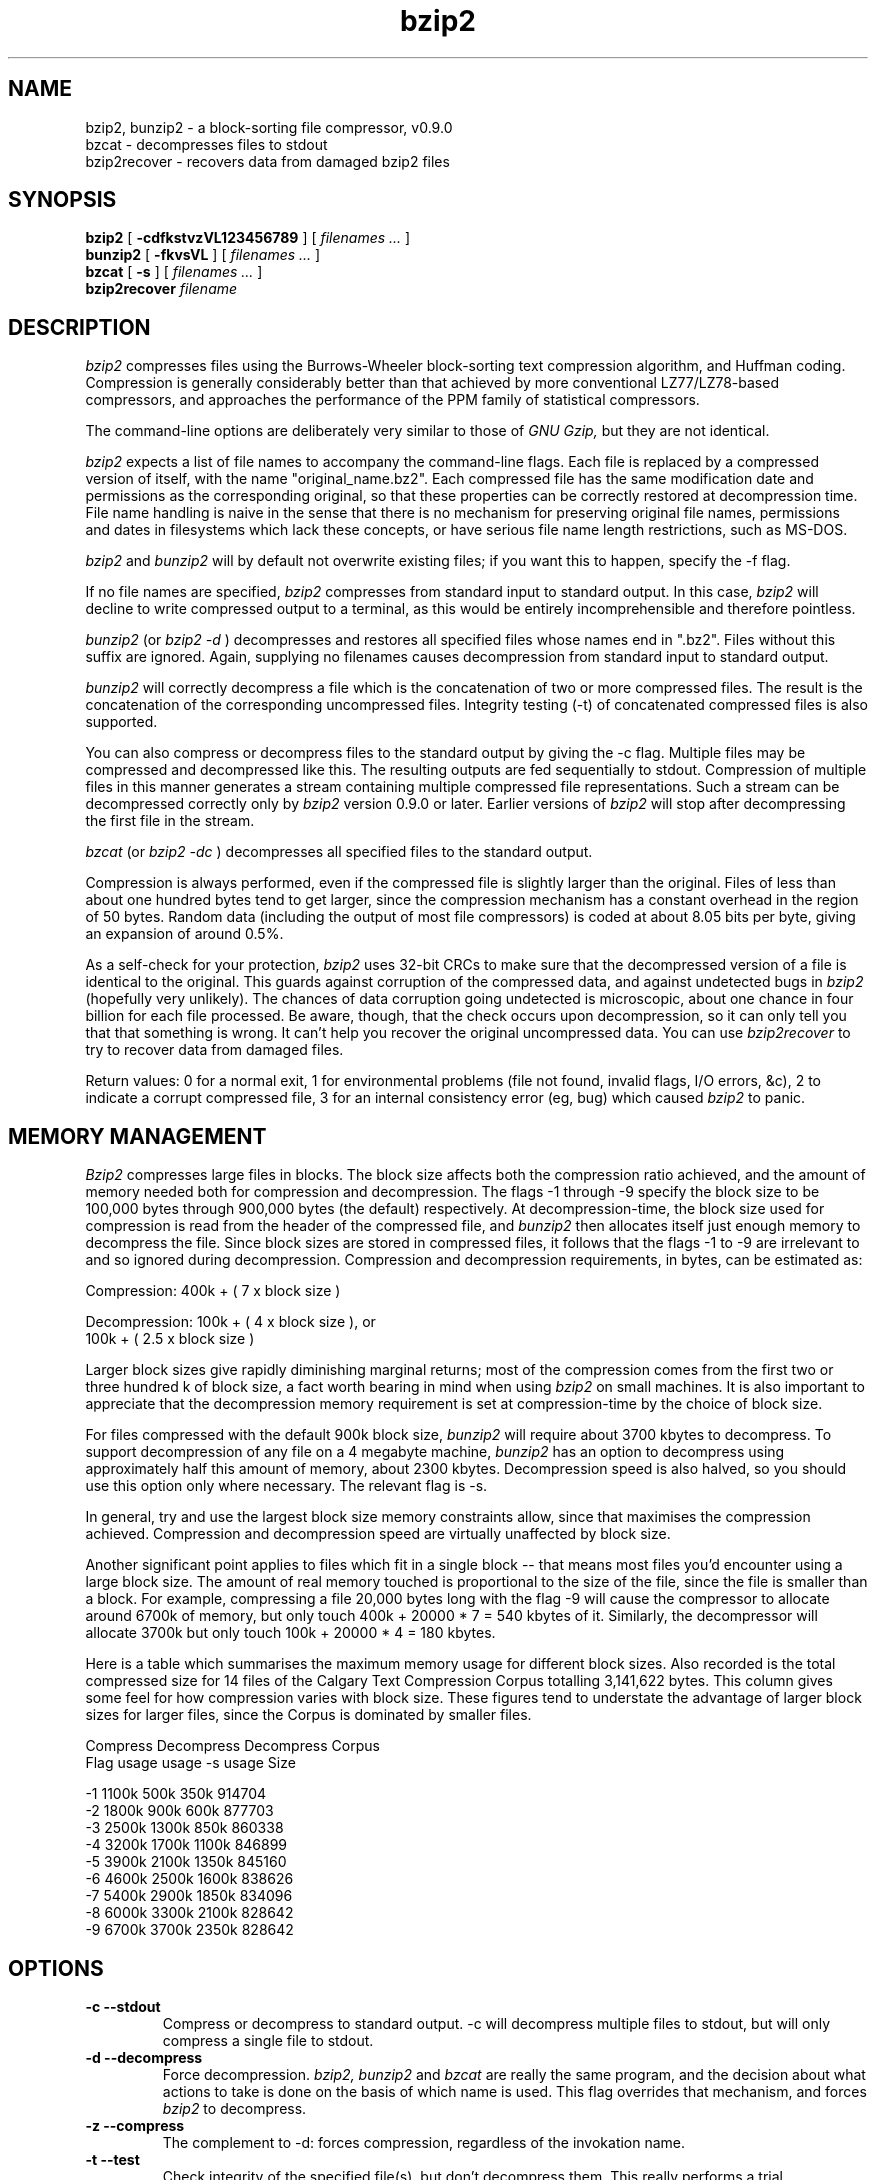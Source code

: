 .PU
.TH bzip2 1
.SH NAME
bzip2, bunzip2 \- a block-sorting file compressor, v0.9.0
.br
bzcat \- decompresses files to stdout
.br
bzip2recover \- recovers data from damaged bzip2 files

.SH SYNOPSIS
.ll +8
.B bzip2
.RB [ " \-cdfkstvzVL123456789 " ]
[
.I "filenames \&..."
]
.ll -8
.br
.B bunzip2
.RB [ " \-fkvsVL " ]
[
.I "filenames \&..."
]
.br 
.B bzcat
.RB [ " \-s " ]
[
.I "filenames \&..."
]
.br
.B bzip2recover
.I "filename"

.SH DESCRIPTION
.I bzip2
compresses files using the Burrows-Wheeler block-sorting 
text compression algorithm, and Huffman coding.
Compression is generally considerably
better than that 
achieved by more conventional LZ77/LZ78-based compressors,
and approaches the performance of the PPM family of statistical
compressors.

The command-line options are deliberately very similar to 
those of 
.I GNU Gzip,
but they are not identical.

.I bzip2 
expects a list of file names to accompany the command-line flags.  
Each file is replaced by a compressed version of itself,
with the name "original_name.bz2".
Each compressed file has the same modification date and permissions
as the corresponding original, so that these properties can be 
correctly restored at decompression time.  File name handling is
naive in the sense that there is no mechanism for preserving
original file names, permissions and dates in filesystems 
which lack these concepts, or have serious file name length
restrictions, such as MS-DOS.

.I bzip2
and
.I bunzip2
will by default not overwrite existing files; 
if you want this to happen, specify the \-f flag.

If no file names are specified,
.I bzip2
compresses from standard input to standard output.
In this case,
.I bzip2
will decline to write compressed output to a terminal, as
this would be entirely incomprehensible and therefore pointless.

.I bunzip2
(or
.I bzip2 \-d
) decompresses and restores all specified files whose names
end in ".bz2".
Files without this suffix are ignored.  
Again, supplying no filenames
causes decompression from standard input to standard output.

.I bunzip2
will correctly decompress a file which is the concatenation
of two or more compressed files.  The result is the concatenation
of the corresponding uncompressed files.  Integrity testing
(\-t) of concatenated compressed files is also supported.

You can also compress or decompress files to
the standard output by giving the \-c flag.
Multiple files may be compressed and decompressed like this.
The resulting outputs are fed sequentially to stdout.
Compression of multiple files in this manner generates
a stream containing multiple compressed file representations.
Such a stream can be decompressed correctly only by
.I bzip2
version 0.9.0 or later.  Earlier versions of
.I bzip2
will stop after decompressing the first file in the stream.

.I bzcat
(or
.I bzip2 \-dc
) decompresses all specified files to the standard output.

Compression is always performed, even if the compressed file is
slightly larger than the original.  Files of less than about
one hundred bytes tend to get larger, since the compression 
mechanism has a constant overhead in the region of 50 bytes.
Random data (including the output of most file compressors)
is coded at about 8.05 bits per byte, giving an expansion of 
around 0.5%.

As a self-check for your protection,
.I bzip2
uses 32-bit CRCs to make sure that the decompressed
version of a file is identical to the original.  
This guards against corruption of the compressed data,
and against undetected bugs in
.I bzip2
(hopefully very unlikely).
The chances of data corruption going undetected is 
microscopic, about one chance in four billion
for each file processed.  Be aware, though, that the check
occurs upon decompression, so it can only tell you that
that something is wrong.  It can't help you recover the
original uncompressed data.
You can use
.I bzip2recover
to try to recover data from damaged files.

Return values: 
0 for a normal exit, 
1 for environmental
problems (file not found, invalid flags, I/O errors, &c),
2 to indicate a corrupt compressed file,
3 for an internal consistency error (eg, bug) which caused
.I bzip2 
to panic.

.SH MEMORY MANAGEMENT
.I Bzip2
compresses large files in blocks.  The block size affects both the 
compression ratio achieved, and the amount of memory needed both for
compression and decompression.  The flags \-1 through \-9
specify the block size to be 100,000 bytes through 900,000 bytes
(the default) respectively.  At decompression-time, the block size used for
compression is read from the header of the compressed file, and
.I bunzip2
then allocates itself just enough memory to decompress the file.
Since block sizes are stored in compressed files, it follows that the flags
\-1 to \-9
are irrelevant to and so ignored during decompression.
Compression and decompression requirements, in bytes, can be estimated as:

      Compression:   400k + ( 7 x block size )

      Decompression: 100k + ( 4 x block size ), or
.br
                     100k + ( 2.5 x block size )

Larger block sizes give rapidly diminishing marginal returns; most
of the 
compression comes from the first two or three hundred k of block size,
a fact worth bearing in mind when using 
.I bzip2
on small machines.  It is also important to appreciate that the
decompression memory requirement is set at compression-time by the
choice of block size.

For files compressed with the default 900k block size, 
.I bunzip2
will require about 3700 kbytes to decompress.
To support decompression of any file on a 4 megabyte machine,
.I bunzip2
has an option to decompress using approximately half this
amount of memory, about 2300 kbytes.  Decompression speed is
also halved, so you should use this option only where necessary.
The relevant flag is \-s.

In general, try and use the largest block size
memory constraints allow, since that maximises the compression
achieved.  Compression and decompression
speed are virtually unaffected by block size.

Another significant point applies to files which fit in a single
block -- that means most files you'd encounter using a large 
block size.  The amount of real memory touched is proportional
to the size of the file, since the file is smaller than a block.
For example, compressing a file 20,000 bytes long with the flag
\-9
will cause the compressor to allocate around
6700k of memory, but only touch 400k + 20000 * 7 = 540
kbytes of it.  Similarly, the decompressor will allocate 3700k but
only touch 100k + 20000 * 4 = 180 kbytes.

Here is a table which summarises the maximum memory usage for 
different block sizes.  Also recorded is the total compressed
size for 14 files of the Calgary Text Compression Corpus
totalling 3,141,622 bytes.  This column gives some feel for how
compression varies with block size.  These figures tend to understate
the advantage of larger block sizes for larger files, since the
Corpus is dominated by smaller files.

           Compress   Decompress   Decompress   Corpus
    Flag     usage      usage       -s usage     Size

     -1      1100k       500k         350k      914704
     -2      1800k       900k         600k      877703
     -3      2500k      1300k         850k      860338
     -4      3200k      1700k        1100k      846899
     -5      3900k      2100k        1350k      845160
     -6      4600k      2500k        1600k      838626
     -7      5400k      2900k        1850k      834096
     -8      6000k      3300k        2100k      828642
     -9      6700k      3700k        2350k      828642

.SH OPTIONS
.TP
.B \-c --stdout
Compress or decompress to standard output.  \-c will decompress
multiple files to stdout, but will only compress a single file to
stdout.
.TP
.B \-d --decompress
Force decompression.
.I bzip2,
.I bunzip2
and
.I bzcat
are really the same program, and the decision about what actions
to take is done on the basis of which name is
used.  This flag overrides that mechanism, and forces
.I bzip2
to decompress.
.TP 
.B \-z --compress
The complement to \-d: forces compression, regardless of the invokation
name.
.TP
.B \-t --test
Check integrity of the specified file(s), but don't decompress them.
This really performs a trial decompression and throws away the result.
.TP
.B \-f --force
Force overwrite of output files.  Normally,
.I bzip2
will not overwrite existing output files.
.TP
.B \-k --keep
Keep (don't delete) input files during compression or decompression.
.TP
.B \-s --small
Reduce memory usage, for compression, decompression and
testing.
Files are decompressed and tested using a modified algorithm which only
requires 2.5 bytes per block byte.  This means any file can be
decompressed in 2300k of memory, albeit at about half the normal
speed.

During compression, -s selects a block size of 200k, which limits
memory use to around the same figure, at the expense of your
compression ratio.  In short, if your machine is low on memory
(8 megabytes or less), use -s for everything.  See
MEMORY MANAGEMENT above.
.TP
.B \-v --verbose
Verbose mode -- show the compression ratio for each file processed.
Further \-v's increase the verbosity level, spewing out lots of
information which is primarily of interest for diagnostic purposes.
.TP
.B \-L --license -V --version
Display the software version, license terms and conditions.
.TP
.B \-1 to \-9 
Set the block size to 100 k, 200 k .. 900 k when
compressing.  Has no effect when decompressing.
See MEMORY MANAGEMENT above.
.TP
.B \--repetitive-fast
.I bzip2
injects some small pseudo-random variations
into very repetitive blocks to limit
worst-case performance during compression.
If sorting runs into difficulties, the block
is randomised, and sorting is restarted.  
Very roughly, 
.I bzip2
persists for three times as long as a well-behaved input
would take before resorting to randomisation.
This flag makes it give up much sooner.

.TP
.B \--repetitive-best
Opposite of \--repetitive-fast; try a lot harder before 
resorting to randomisation.

.SH RECOVERING DATA FROM DAMAGED FILES
.I bzip2
compresses files in blocks, usually 900kbytes long.
Each block is handled independently.  If a media or
transmission error causes a multi-block .bz2 
file to become damaged,
it may be possible to recover data from the undamaged blocks
in the file.  

The compressed representation of each block is delimited by
a 48-bit pattern, which makes it possible to find the block
boundaries with reasonable certainty.  Each block also carries
its own 32-bit CRC, so damaged blocks can be
distinguished from undamaged ones.

.I bzip2recover
is a simple program whose purpose is to search for 
blocks in .bz2 files, and write each block out into
its own .bz2 file.  You can then use
.I bzip2 -t
to test the integrity of the resulting files, 
and decompress those which are undamaged.

.I bzip2recover
takes a single argument, the name of the damaged file,
and writes a number of files "rec0001file.bz2", "rec0002file.bz2",
etc, containing the extracted blocks.  The output filenames
are designed so that the use of wildcards in subsequent processing
-- for example, "bzip2 -dc rec*file.bz2 > recovered_data" --
lists the files in the "right" order.

.I bzip2recover
should be of most use dealing with large .bz2 files, as
these will contain many blocks.  It is clearly futile to
use it on damaged single-block files, since a damaged
block cannot be recovered.  If you wish to minimise 
any potential data loss through media or transmission
errors, you might consider compressing with a smaller
block size.

.SH PERFORMANCE NOTES
The sorting phase of compression gathers together similar strings
in the file.  Because of this, files containing very long 
runs of repeated symbols, like "aabaabaabaab ..." (repeated
several hundred times) may compress extraordinarily slowly.
You can use the
\-vvvvv 
option to monitor progress in great detail, if you want.
Decompression speed is unaffected.

Such pathological cases
seem rare in practice, appearing mostly in artificially-constructed
test files, and in low-level disk images.  It may be inadvisable to
use 
.I bzip2
to compress the latter.  
If you do get a file which causes severe slowness in compression,
try making the block size as small as possible, with flag \-1.

.I bzip2
usually allocates several megabytes of memory to operate in,
and then charges all over it in a fairly random fashion.  This
means that performance, both for compressing and decompressing,
is largely determined by the speed
at which your machine can service cache misses.  
Because of this, small changes
to the code to reduce the miss rate have been observed to give
disproportionately large performance improvements.
I imagine 
.I bzip2
will perform best on machines with very large caches.

.SH CAVEATS
I/O error messages are not as helpful as they could be.
.I Bzip2
tries hard to detect I/O errors and exit cleanly, but the
details of what the problem is sometimes seem rather misleading.

This manual page pertains to version 0.9.0 of 
.I bzip2.  
Compressed data created by this version is entirely forwards and
backwards compatible with the previous public release, version 0.1pl2,
but with the following exception: 0.9.0 can correctly decompress
multiple concatenated compressed files.  0.1pl2 cannot do this; it
will stop after decompressing just the first file in the stream.

Wildcard expansion for Windows 95 and NT 
is flaky.

.I bzip2recover
uses 32-bit integers to represent bit positions in
compressed files, so it cannot handle compressed files
more than 512 megabytes long.  This could easily be fixed.

.SH AUTHOR
Julian Seward, jseward@acm.org.

http://www.muraroa.demon.co.uk

The ideas embodied in 
.I bzip2
are due to (at least) the following people:
Michael Burrows and David Wheeler (for the block sorting
transformation), David Wheeler (again, for the Huffman coder),
Peter Fenwick (for the structured coding model in the original
.I bzip, 
and many refinements),
and
Alistair Moffat, Radford Neal and Ian Witten (for the arithmetic
coder in the original
.I bzip).  
I am much indebted for their help, support and advice.
See the manual in the source distribution for pointers to
sources of documentation.
Christian von Roques encouraged me to look for faster
sorting algorithms, so as to speed up compression.
Bela Lubkin encouraged me to improve the worst-case
compression performance.
Many people sent patches, helped with portability problems,
lent machines, gave advice and were generally helpful.

